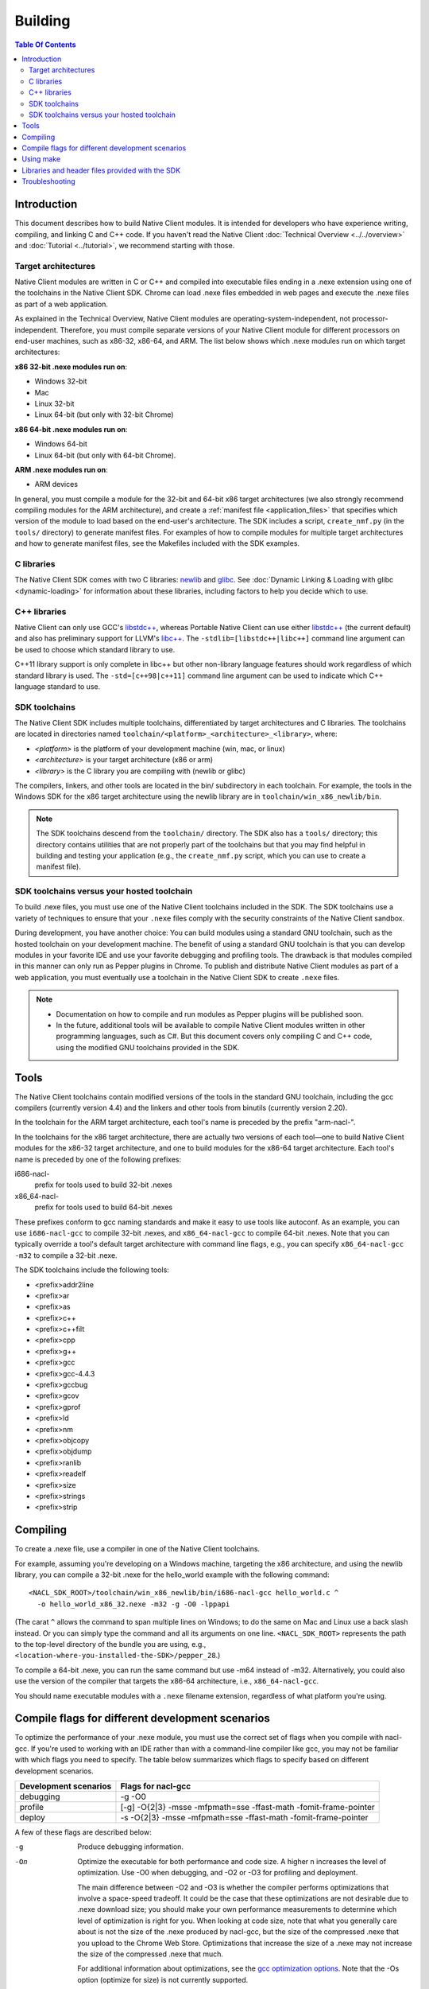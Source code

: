 .. _devcycle-building:

########
Building
########

.. contents:: Table Of Contents
  :local:
  :backlinks: none
  :depth: 2

Introduction
============

This document describes how to build Native Client modules. It is intended for
developers who have experience writing, compiling, and linking C and C++ code.
If you haven't read the Native Client :doc:`Technical Overview
<../../overview>` and :doc:`Tutorial <../tutorial>`, we recommend starting
with those.

.. _target_architectures:

Target architectures
--------------------

Native Client modules are written in C or C++ and compiled into executable
files ending in a .nexe extension using one of the toolchains in the Native
Client SDK. Chrome can load .nexe files embedded in web pages and execute the
.nexe files as part of a web application.

As explained in the Technical Overview, Native Client modules are
operating-system-independent, not processor-independent. Therefore, you must
compile separate versions of your Native Client module for different processors
on end-user machines, such as x86-32, x86-64, and ARM. The list below shows
which .nexe modules run on which target architectures:

**x86 32-bit .nexe modules run on**:

* Windows 32-bit
* Mac
* Linux 32-bit
* Linux 64-bit (but only with 32-bit Chrome)

**x86 64-bit .nexe modules run on**:

* Windows 64-bit
* Linux 64-bit (but only with 64-bit Chrome).

**ARM .nexe modules run on**:

* ARM devices

In general, you must compile a module for the 32-bit and 64-bit x86 target
architectures (we also strongly recommend compiling modules for the ARM
architecture), and create a :ref:`manifest file <application_files>` that
specifies which version of the module to load based on the end-user's
architecture. The SDK includes a script, ``create_nmf.py`` (in the ``tools/``
directory) to generate manifest files. For examples of how to compile modules
for multiple target architectures and how to generate manifest files, see the
Makefiles included with the SDK examples.

C libraries
-----------

The Native Client SDK comes with two C libraries: `newlib
<http://sourceware.org/newlib/>`_ and `glibc
<http://www.gnu.org/software/libc/>`_. See :doc:`Dynamic Linking & Loading with
glibc <dynamic-loading>` for information about these libraries, including
factors to help you decide which to use.

C++ libraries
-------------

Native Client can only use GCC's `libstdc++
<http://gcc.gnu.org/libstdc++>`_, whereas Portable Native Client can use
either `libstdc++ <http://gcc.gnu.org/libstdc++>`_ (the current default)
and also has preliminary support for LLVM's `libc++
<http://libcxx.llvm.org/>`_. The ``-stdlib=[libstdc++|libc++]`` command
line argument can be used to choose which standard library to use.

C++11 library support is only complete in libc++ but other non-library
language features should work regardless of which standard library is
used. The ``-std=[c++98|c++11]`` command line argument can be used to
indicate which C++ language standard to use.

SDK toolchains
--------------

The Native Client SDK includes multiple toolchains, differentiated by target
architectures and C libraries. The toolchains are located in directories named
``toolchain/<platform>_<architecture>_<library>``, where:

* *<platform>* is the platform of your development machine (win, mac, or linux)
* *<architecture>* is your target architecture (x86 or arm)
* *<library>* is the C library you are compiling with (newlib or glibc)

The compilers, linkers, and other tools are located in the bin/ subdirectory in
each toolchain. For example, the tools in the Windows SDK for the x86 target
architecture using the newlib library are in ``toolchain/win_x86_newlib/bin``.

.. Note::
  :class: note

  The SDK toolchains descend from the ``toolchain/`` directory. The SDK also
  has a ``tools/`` directory; this directory contains utilities that are not
  properly part of the toolchains but that you may find helpful in building and
  testing your application (e.g., the ``create_nmf.py`` script, which you can
  use to create a manifest file).

SDK toolchains versus your hosted toolchain
-------------------------------------------

To build .nexe files, you must use one of the Native Client toolchains included
in the SDK. The SDK toolchains use a variety of techniques to ensure that your
``.nexe`` files comply with the security constraints of the Native Client
sandbox.

During development, you have another choice: You can build modules using a
standard GNU toolchain, such as the hosted toolchain on your development
machine. The benefit of using a standard GNU toolchain is that you can develop
modules in your favorite IDE and use your favorite debugging and profiling
tools. The drawback is that modules compiled in this manner can only run as
Pepper plugins in Chrome. To publish and distribute Native Client modules as
part of a web application, you must eventually use a toolchain in the Native
Client SDK to create ``.nexe`` files.

.. Note::
  :class: note

  * Documentation on how to compile and run modules as Pepper plugins will be
    published soon.
  * In the future, additional tools will be available to compile Native Client
    modules written in other programming languages, such as C#. But this
    document covers only compiling C and C++ code, using the modified GNU
    toolchains provided in the SDK.

Tools
=====

The Native Client toolchains contain modified versions of the tools in the
standard GNU toolchain, including the gcc compilers (currently version 4.4) and
the linkers and other tools from binutils (currently version 2.20).

In the toolchain for the ARM target architecture, each tool's name is preceded
by the prefix "arm-nacl-".

In the toolchains for the x86 target architecture, there are actually two
versions of each tool—one to build Native Client modules for the x86-32 target
architecture, and one to build modules for the x86-64 target architecture. Each
tool's name is preceded by one of the following prefixes:

i686-nacl-
  prefix for tools used to build 32-bit .nexes

x86_64-nacl-
  prefix for tools used to build 64-bit .nexes

These prefixes conform to gcc naming standards and make it easy to use tools
like autoconf. As an example, you can use ``i686-nacl-gcc`` to compile 32-bit
.nexes, and ``x86_64-nacl-gcc`` to compile 64-bit .nexes. Note that you can
typically override a tool's default target architecture with command line
flags, e.g., you can specify ``x86_64-nacl-gcc -m32`` to compile a 32-bit
.nexe.

The SDK toolchains include the following tools:

* <prefix>addr2line
* <prefix>ar
* <prefix>as
* <prefix>c++
* <prefix>c++filt
* <prefix>cpp
* <prefix>g++
* <prefix>gcc
* <prefix>gcc-4.4.3
* <prefix>gccbug
* <prefix>gcov
* <prefix>gprof
* <prefix>ld
* <prefix>nm
* <prefix>objcopy
* <prefix>objdump
* <prefix>ranlib
* <prefix>readelf
* <prefix>size
* <prefix>strings
* <prefix>strip

Compiling
=========

To create a .nexe file, use a compiler in one of the Native Client toolchains.

For example, assuming you're developing on a Windows machine, targeting the x86
architecture, and using the newlib library, you can compile a 32-bit .nexe for
the hello_world example with the following command::

  <NACL_SDK_ROOT>/toolchain/win_x86_newlib/bin/i686-nacl-gcc hello_world.c ^
    -o hello_world_x86_32.nexe -m32 -g -O0 -lppapi

(The carat ``^`` allows the command to span multiple lines on Windows; to do the
same on Mac and Linux use a back slash instead. Or you can simply type the
command and all its arguments on one line. ``<NACL_SDK_ROOT>`` represents the
path to the top-level directory of the bundle you are using, e.g.,
``<location-where-you-installed-the-SDK>/pepper_28``.)

To compile a 64-bit .nexe, you can run the same command but use -m64 instead of
-m32. Alternatively, you could also use the version of the compiler that
targets the x86-64 architecture, i.e., ``x86_64-nacl-gcc``.

You should name executable modules with a ``.nexe`` filename extension,
regardless of what platform you're using.

.. _compile_flags:

Compile flags for different development scenarios
=================================================

To optimize the performance of your .nexe module, you must use the correct set
of flags when you compile with nacl-gcc. If you're used to working with an IDE
rather than with a command-line compiler like gcc, you may not be familiar with
which flags you need to specify. The table below summarizes which flags to
specify based on different development scenarios.

===================== =================================================================
Development scenarios Flags for nacl-gcc
===================== =================================================================
debugging             -g -O0
profile               [-g] -O{2|3} -msse -mfpmath=sse -ffast-math -fomit-frame-pointer
deploy                -s -O{2|3} -msse -mfpmath=sse -ffast-math -fomit-frame-pointer
===================== =================================================================

A few of these flags are described below:

-g
  Produce debugging information.

-On
  Optimize the executable for both performance and code size. A higher n
  increases the level of optimization. Use -O0 when debugging, and -O2 or -O3
  for profiling and deployment.

  The main difference between -O2 and -O3 is whether the compiler performs
  optimizations that involve a space-speed tradeoff. It could be the case that
  these optimizations are not desirable due to .nexe download size; you should
  make your own performance measurements to determine which level of
  optimization is right for you. When looking at code size, note that what you
  generally care about is not the size of the .nexe produced by nacl-gcc, but
  the size of the compressed .nexe that you upload to the Chrome Web Store.
  Optimizations that increase the size of a .nexe may not increase the size of
  the compressed .nexe that much.

  For additional information about optimizations, see the `gcc optimization
  options <http://gcc.gnu.org/onlinedocs/gcc/Optimize-Options.html>`_. Note
  that the -Os option (optimize for size) is not currently supported.

-s
  Strip the .nexe, i.e., remove all symbol table and relocation information
  from the executable.

  As an alternative to using the -s option, you can store a copy of the
  non-stripped .nexe somewhere so that you can extract symbol information from
  it if necessary, and use the nacl-strip tool in the SDK to strip symbol
  information from the .nexe that you deploy.

.. Note::
  :class: note

  To see how the examples in the SDK are built, run make in any of the example
  subdirectories (e.g., examples/hello_world). The make tool displays the full
  command lines it runs for each step of the build process (compiling, linking,
  and generating Native Client manifest files).

For additional information about compiler options, see `gcc command options
<http://gcc.gnu.org/onlinedocs/gcc/Invoking-GCC.html>`_.

Using make
==========

This document doesn't cover how to use ``make``, but if you want to use
``make`` to build your Native Client module, you can base your Makefile on the
ones in the SDK examples.

The Makefiles for the SDK examples build most of the examples in multiple
configurations (using different C libraries, targeting different architectures,
and using different levels of optimization). With a few exceptions (tumbler,
debugging, and dlopen), running ``make`` in each example's directory does the
following:

* creates a subdirectory called ``newlib``;

  * builds .nexes for the x86-32, x86-64, and ARM architectures using the
    newlib library;
  * generates a Native Client manifest (.nmf) file for the newlib version of
    the example;

* creates a subdirectory called ``glibc``;

  * builds .nexes for the x86-32 and x86-64 architectures using the glibc
    library;
  * generates a Native Client manifest (.nmf) file for the glibc version of the
    example;

* creates a subdirectory called ``windows``, ``linux``, or ``mac`` (depending
  on your development machine);

  * builds a Pepper plugin (.dll for Windows, .so for Linux/Mac) using the
    hosted toolchain on your development machine;
  * generates a Native Client manifest (.nmf) file for the glibc version of the
    example;

* creates a subdirectory called ``pnacl``;

  * builds a .pexe (architecture-independent Native Client executable) using
    the newlib library; and
  * generates a Native Client manifest (.nmf) file for the pnacl version of the
    example;

.. Note::
  :class: note

  * The examples are also built using different optimization levels, and the
    executable and manifest files are actually located in subdirectories called
    "Debug" and "Release".
  * The glibc library is not yet available for the ARM and PNaCl toolchains.
  * Chrome does not yet directly support .pexe files, but the PNaCl toolchain
    contains a tool to translate .pexes into .nexes.

  Your Makefile can be simpler since you will not likely want to build so many
  different configurations of your module. The example Makefiles define
  numerous variables near the top (e.g., ``GLIBC_CCFLAGS``) that make it easy
  to customize the commands that are executed for your project and the options
  for each command.

  In addition to building .nexe files, the example Makefiles also generate
  Native Client manifest (.nmf) files, which your application points to from
  the ``src`` attribute of an ``<embed>`` tag in its HTML file. For information
  about Native Client manifest files, see the :ref:`Technical Overview
  <application_files>`. The SDK includes a script called ``create_nmf.py`` (in
  the ``tools/`` directory) that you can use to generate .nmf files. Run
  "``python create_nmf.py --help``" to see the script's command-line options,
  and look at the Makefiles in the SDK examples to see how to use the script to
  generate a manifest file for modules compiled with either toolchain.

  For details on how to use make, see the `GNU 'make' Manual
  <http://www.gnu.org/software/make/manual/make.html>`_.

Libraries and header files provided with the SDK
================================================

The Native Client SDK includes modified versions of standard toolchain-support
libraries, such as iberty, nosys, pthread, and valgrind, plus the relevant
header files.

The libraries are located in the following directories:

* x86 toolchains: toolchain/<platform>_x86_<library>/x86_64-nacl/lib32 and
  /lib64 (for the 32-bit and 64-bit target architectures, respectively)
* ARM toolchain: toolchain/<platform>_arm_<library>/arm-nacl/lib

For example, on Windows, the libraries for the x86-64 architecture in the
newlib toolchain are in toolchain/win_x86_newlib/x86_64-nacl/lib64.

The standard gcc libraries are also available, in
toolchain/<platform>_<architecture>_<library>/lib.

The header files are in:

* x86 toolchains: toolchain/<platform>_x86_<library>/x86_64-nacl/include
* ARM toolchain: toolchain/<platform>_arm_<library>/arm-nacl/include

The toolchains intentionally leave out some standard libraries and header
files; in particular, for sandboxing reasons, the SDK doesn't support some
POSIX-specified items. For example, ``open(2)`` isn't included, and
``close(2)`` doesn't precisely match the POSIX version.

Many other libraries have been ported for use with Native Client; for more
information, see the `naclports <http://code.google.com/p/naclports/>`_
project. If you port an open-source library for your own use, we recommend
adding it to naclports.

Here are descriptions of some of the Native Client-specific libraries provided
in the SDK:

libppapi.a
  Implements the Pepper (PPAPI) C interface (needed for all applications that
  use Pepper).

libppapi_cpp.a
  Implements the Pepper (PPAPI) C++ interface.

libpthread.a
  Implements the Native Client pthread interface.

libsrpc.a
  Implements the Native Client RPC layer, and is used to implement the Pepper C
  layer.

libimc.a
  Implements the intermodule communications layer (IMC), which is used to
  implement SRPC, the Native Client RPC library.

libgio.a
  Used to implement Native Client logging and some other features in
  nacl_platform.

libplatform.a
  Provides some platform abstractions, and is used to implement some other
  Native Client libraries.

The top-level /lib directory contains two additional Native Client libraries of
interest:

libnacl_mounts.a
  Provides a virtual file system that a module can "mount" in a given directory
  tree. Once a module has mounted a file system, it can use standard C library
  file operations: fopen, fread, fwrite, fseek, and fclose. For a list of the
  types of file systems that can be mounted, see
  include/nacl_mounts/nacl_mounts.h. For an example of how to use nacl_mounts,
  see examples/hello_nacl_mounts.

libppapi_main.a
  Provides a familiar C programming environment by letting a module have a
  simple entry point called ppapi_main(), which is similar to the standard C
  main() function, complete with argc and argv[] parameters. This library also
  lets modules use standard C functions such as printf(), fopen(), and
  fwrite(). For details see include/ppapi_main/ppapi_main.h. For an example of
  how to use ppapi_main, see examples/hello_world_stdio.

.. Note::
  :class: note

  * Since the Native Client toolchains use their own library and header search
    paths, the tools won't find third-party libraries you use in your
    non-Native-Client development. If you want to use a specific third-party
    library for Native Client development, look for it in `naclports
    <http://code.google.com/p/naclports/>`_, or port the library yourself.
  * The order in which you list libraries in your build commands is important,
    since the linker searches and processes libraries in the order in which they
    are specified. See the \*_LDFLAGS variables in the Makefiles of the SDK
    examples for the order in which specific libraries should be listed.

Troubleshooting
===============

Some common problems, and how to fix them:

"Undefined reference" error
  An "undefined reference" error may indicate incorrect link order and/or
  missing libraries. For example, if you leave out -lppapi when compiling the
  hello_world example, you'll see a series of undefined reference errors.

  One common type of "undefined reference" error is with respect to certain
  system calls, e.g., "undefined reference to 'mkdir'". For security reasons,
  Native Client does not support a number of system calls. Depending on how
  your code uses such system calls, you have a few options:

  #. Link with the -lnosys flag to provide empty/always-fail versions of
     unsupported system calls. This will at least get you past the link stage.
  #. Find and remove use of the unsupported system calls.
  #. Create your own implementation of the unsupported system calls to do
     something useful for your application.

  If your code uses mkdir or other file system calls, you might find nacl-mounts
  useful. Nacl-mounts essentially does option (3) for you: It lets your code
  use POSIX-like file system calls, and implements the calls using various
  technologies (e.g., App Engine or an in-memory filesystem).

Can't find libraries containing necessary symbols
  Here is one way to find the appropriate library for a given symbol::

    nm -o toolchain/<platform>_x86_<library>/x86_64-nacl/lib64/*.a | grep <MySymbolName>
